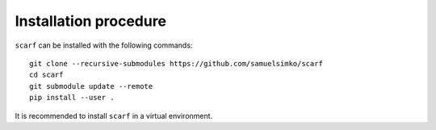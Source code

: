 Installation procedure
================================

``scarf`` can be installed with the following commands::

      git clone --recursive-submodules https://github.com/samuelsimko/scarf
      cd scarf
      git submodule update --remote
      pip install --user .

It is recommended to install ``scarf`` in a virtual environment.
